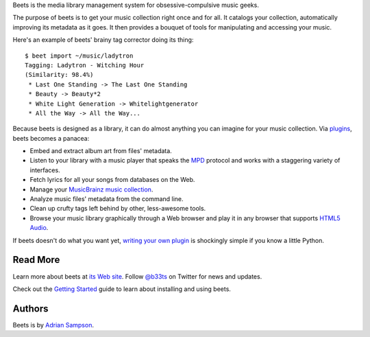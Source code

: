 Beets is the media library management system for obsessive-compulsive music
geeks.

The purpose of beets is to get your music collection right once and for all.
It catalogs your collection, automatically improving its metadata as it goes.
It then provides a bouquet of tools for manipulating and accessing your music.

Here's an example of beets' brainy tag corrector doing its thing::

  $ beet import ~/music/ladytron
  Tagging: Ladytron - Witching Hour
  (Similarity: 98.4%)
   * Last One Standing -> The Last One Standing
   * Beauty -> Beauty*2
   * White Light Generation -> Whitelightgenerator
   * All the Way -> All the Way...

Because beets is designed as a library, it can do almost anything you can
imagine for your music collection. Via `plugins`_, beets becomes a panacea:

- Embed and extract album art from files' metadata.
- Listen to your library with a music player that speaks the `MPD`_ protocol
  and works with a staggering variety of interfaces.
- Fetch lyrics for all your songs from databases on the Web.
- Manage your `MusicBrainz music collection`_.
- Analyze music files' metadata from the command line.
- Clean up crufty tags left behind by other, less-awesome tools.
- Browse your music library graphically through a Web browser and play it in any
  browser that supports `HTML5 Audio`_.

If beets doesn't do what you want yet, `writing your own plugin`_ is
shockingly simple if you know a little Python.

.. _plugins: http://readthedocs.org/docs/beets/-/plugins/
.. _MPD: http://mpd.wikia.com/
.. _MusicBrainz music collection: http://musicbrainz.org/show/collection/
.. _writing your own plugin:
    http://readthedocs.org/docs/beets/-/plugins/#writing-plugins
.. _HTML5 Audio:
    http://www.w3.org/TR/html-markup/audio.html

Read More
---------

Learn more about beets at `its Web site`_. Follow `@b33ts`_ on Twitter for
news and updates.

Check out the `Getting Started`_ guide to learn about installing and using
beets.

.. _its Web site: http://beets.radbox.org/
.. _Getting Started: http://readthedocs.org/docs/beets/-/guides/main.html
.. _@b33ts: http://twitter.com/b33ts/

Authors
-------

Beets is by `Adrian Sampson`_.

.. _Adrian Sampson: mailto:adrian@radbox.org

